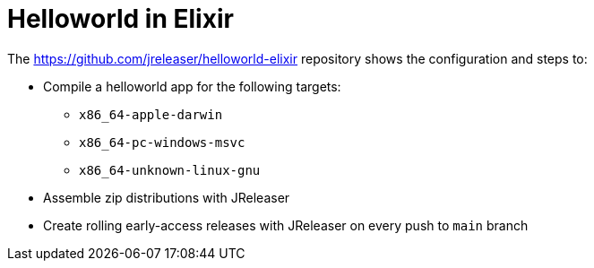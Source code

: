= Helloworld in Elixir

The link:https://github.com/jreleaser/helloworld-elixir[] repository shows the configuration and steps to:

 - Compile a helloworld app for the following targets:
   ** `x86_64-apple-darwin`
   ** `x86_64-pc-windows-msvc`
   ** `x86_64-unknown-linux-gnu`
 - Assemble zip distributions with JReleaser
 - Create rolling early-access releases with JReleaser on every push to `main` branch
